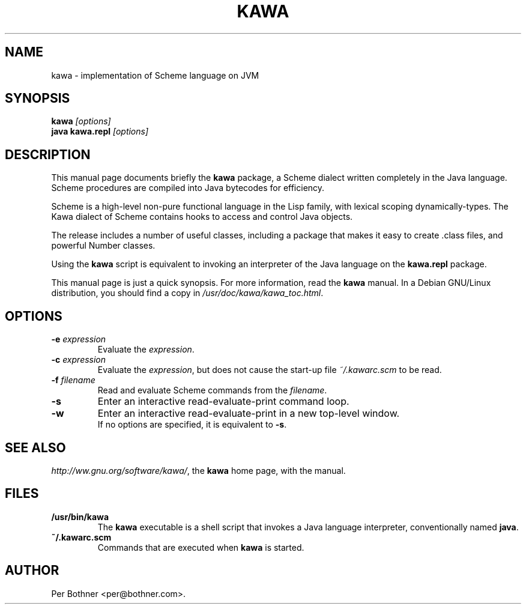 .TH KAWA 1
.\" NAME should be all caps, SECTION should be 1-8, maybe w/ subsection
.\" other parms are allowed: see man(7), man(1)
.SH NAME
kawa \- implementation of Scheme language on JVM
.SH SYNOPSIS
.B kawa
.I "[options]"
.br
.B java kawa.repl
.I "[options]"
.SH "DESCRIPTION"
This manual page documents briefly the
.BR kawa
package, a Scheme dialect written completely in the Java language.
Scheme procedures are compiled into Java bytecodes for efficiency.

Scheme is a high-level non-pure functional language in the Lisp family,
with lexical scoping dynamically-types.
The Kawa dialect of Scheme contains hooks to access and control Java objects.

The release includes a number of useful classes, including
a package that makes it easy to create .class files, and
powerful Number classes.

Using the
.B kawa
script is equivalent to invoking an interpreter of the Java language on the
.B "kawa.repl"
package.

This manual page is just a quick synopsis.
For more information, read the
.B kawa
manual.
In a Debian GNU/Linux distribution, you should find a copy in
.IR /usr/doc/kawa/kawa_toc.html .

.SH OPTIONS
.TP
.BI "-e " expression
Evaluate the
.IR expression .
.TP
.BI "-c " expression
Evaluate the
.IR expression ,
but does not cause the start-up file
.I ~/.kawarc.scm
to be read.
.TP
.BI "-f " filename
Read and evaluate Scheme commands from the
.IR filename .
.TP
.B -s
Enter an interactive read-evaluate-print command loop.
.TP
.B -w
Enter an interactive read-evaluate-print in a new top-level window.
.br
If no options are specified, it is equivalent to
.BR -s .
.SH "SEE ALSO"
.IR "http://ww.gnu.org/software/kawa/" ,
the
.B kawa
home page, with the manual.
.SH FILES
.TP
.B /usr/bin/kawa
The
.B kawa
executable is a shell script that invokes a Java language interpreter,
conventionally named
.BR java .
.TP
.B ~/.kawarc.scm
Commands that are executed when
.B kawa
is started.
.SH AUTHOR
Per Bothner <per@bothner.com>.
